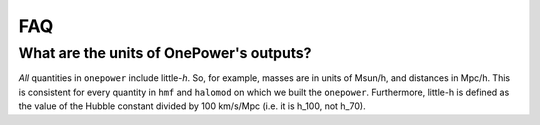 FAQ
---

What are the units of OnePower's outputs?
~~~~~~~~~~~~~~~~~~~~~~~~~~~~~~~~~~~~~~~~~

*All* quantities in ``onepower`` include little-*h*. So,
for example, masses are in units of Msun/h, and distances in Mpc/h. This is consistent
for every quantity in ``hmf`` and ``halomod`` on which we built the ``onepower``. 
Furthermore, little-h is defined as the value of the
Hubble constant divided by 100 km/s/Mpc (i.e. it is h_100, not h_70).

